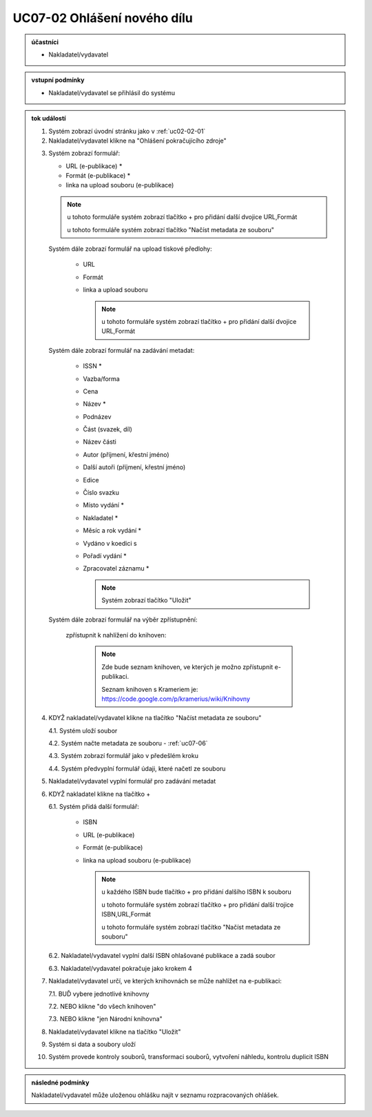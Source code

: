 .. _uc07-02:

UC07-02 Ohlášení nového dílu
~~~~~~~~~~~~~~~~~~~~~~~~~~~~~~~~~~~~~~~~~~~~~~~~~~~~~~~~

.. admonition:: účastníci

   - Nakladatel/vydavatel

.. admonition:: vstupní podmínky

   - Nakladatel/vydavatel se přihlásil do systému

.. admonition:: tok událostí

   .. _uc07-02-01:
   
   1. Systém zobrazí úvodní stránku jako v :ref:`uc02-02-01`
   2. Nakladatel/vydavatel klikne na "Ohlášení pokračujícího zdroje"

   .. _uc07-02-3:

   3. Systém zobrazí formulář:

      - URL (e-publikace) *
      - Formát (e-publikace) *
      - linka na upload souboru (e-publikace)

      .. note ::

	u tohoto formuláře systém zobrazí tlačítko + pro přidání další dvojice URL,Formát
   
	u tohoto formuláře systém zobrazí tlačítko "Načíst metadata ze souboru"

      Systém dále zobrazí formulář na upload tiskové předlohy:

	- URL
	- Formát
	- linka a upload souboru

	  .. note::

	     u tohoto formuláře systém zobrazí tlačítko + pro přidání další dvojice URL,Formát

      Systém dále zobrazí formulář na zadávání metadat:

	- ISSN *
	- Vazba/forma 
	- Cena 
	- Název *
	- Podnázev 
	- Část (svazek, díl)
	- Název části
	- Autor (příjmení, křestní jméno)
	- Další autoři (příjmení, křestní jméno)
	- Edice
	- Číslo svazku
	- Místo vydání *
	- Nakladatel *
	- Měsíc a rok vydání *
	- Vydáno v koedici s
	- Pořadí vydání *
	- Zpracovatel záznamu *

	  .. note::

	     Systém zobrazí tlačítko "Uložit"

      Systém dále zobrazí formulář na výběr zpřístupnění:

	zpřístupnit k nahlížení do knihoven:
   
	   .. note::
	      
	      Zde bude seznam knihoven, ve kterých je možno zpřístupnit e-publikaci.
	      
	      Seznam knihoven s Krameriem je:  https://code.google.com/p/kramerius/wiki/Knihovny

   4. KDYŽ nakladatel/vydavatel klikne na tlačítko "Načíst metadata ze souboru"

      4.1. Systém uloží soubor

      4.2. Systém načte metadata ze souboru - :ref:`uc07-06`

      4.3. Systém zobrazí formulář jako v předešlém kroku
   
      4.4. Systém předvyplní formulář údaji, které načetl ze souboru

   5. Nakladatel/vydavatel vyplní formulář pro zadávání metadat
   6. KDYŽ nakladatel klikne na tlačítko +

      6.1. Systém přidá další formulář:
       
        - ISBN
	- URL (e-publikace)
	- Formát (e-publikace)
	- linka na upload souboru (e-publikace)

	  .. note::

	     u každého ISBN bude tlačítko + pro přidání dalšího ISBN k souboru

	     u tohoto formuláře systém zobrazí tlačítko + pro přidání další trojice ISBN,URL,Formát
   
	     u tohoto formuláře systém zobrazí tlačítko "Načíst metadata ze souboru"

      6.2. Nakladatel/vydavatel vyplní další ISBN ohlašované publikace a zadá soubor

      6.3. Nakladatel/vydavatel pokračuje jako krokem 4

   7. Nakladatel/vydavatel určí, ve kterých knihovnách se může nahlížet na e-publikaci:

      7.1. BUĎ vybere jednotlivé knihovny
     
      7.2. NEBO klikne "do všech knihoven"
      
      7.3. NEBO klikne "jen Národní knihovna"
      
   8. Nakladatel/vydavatel klikne na tlačítko "Uložit"
   9. Systém si data a soubory uloží
   10. Systém provede kontroly souborů, transformaci souborů, vytvoření náhledu, kontrolu duplicit ISBN
   
.. admonition:: následné podmínky

   Nakladatel/vydavatel může uloženou ohlášku najít v seznamu rozpracovaných ohlášek.


.. raw:: html

	<div id="disqus_thread"></div>
	<script type="text/javascript">
        /* * * CONFIGURATION VARIABLES: EDIT BEFORE PASTING INTO YOUR WEBPAGE * * */
        var disqus_shortname = 'edeposit'; // required: replace example with your forum shortname

        /* * * DON'T EDIT BELOW THIS LINE * * */
        (function() {
            var dsq = document.createElement('script'); dsq.type = 'text/javascript'; dsq.async = true;
            dsq.src = '//' + disqus_shortname + '.disqus.com/embed.js';
            (document.getElementsByTagName('head')[0] || document.getElementsByTagName('body')[0]).appendChild(dsq);
        })();
	</script>
	<noscript>Please enable JavaScript to view the <a href="http://disqus.com/?ref_noscript">comments powered by Disqus.</a></noscript>
	<a href="http://disqus.com" class="dsq-brlink">comments powered by <span class="logo-disqus">Disqus</span></a>
    
